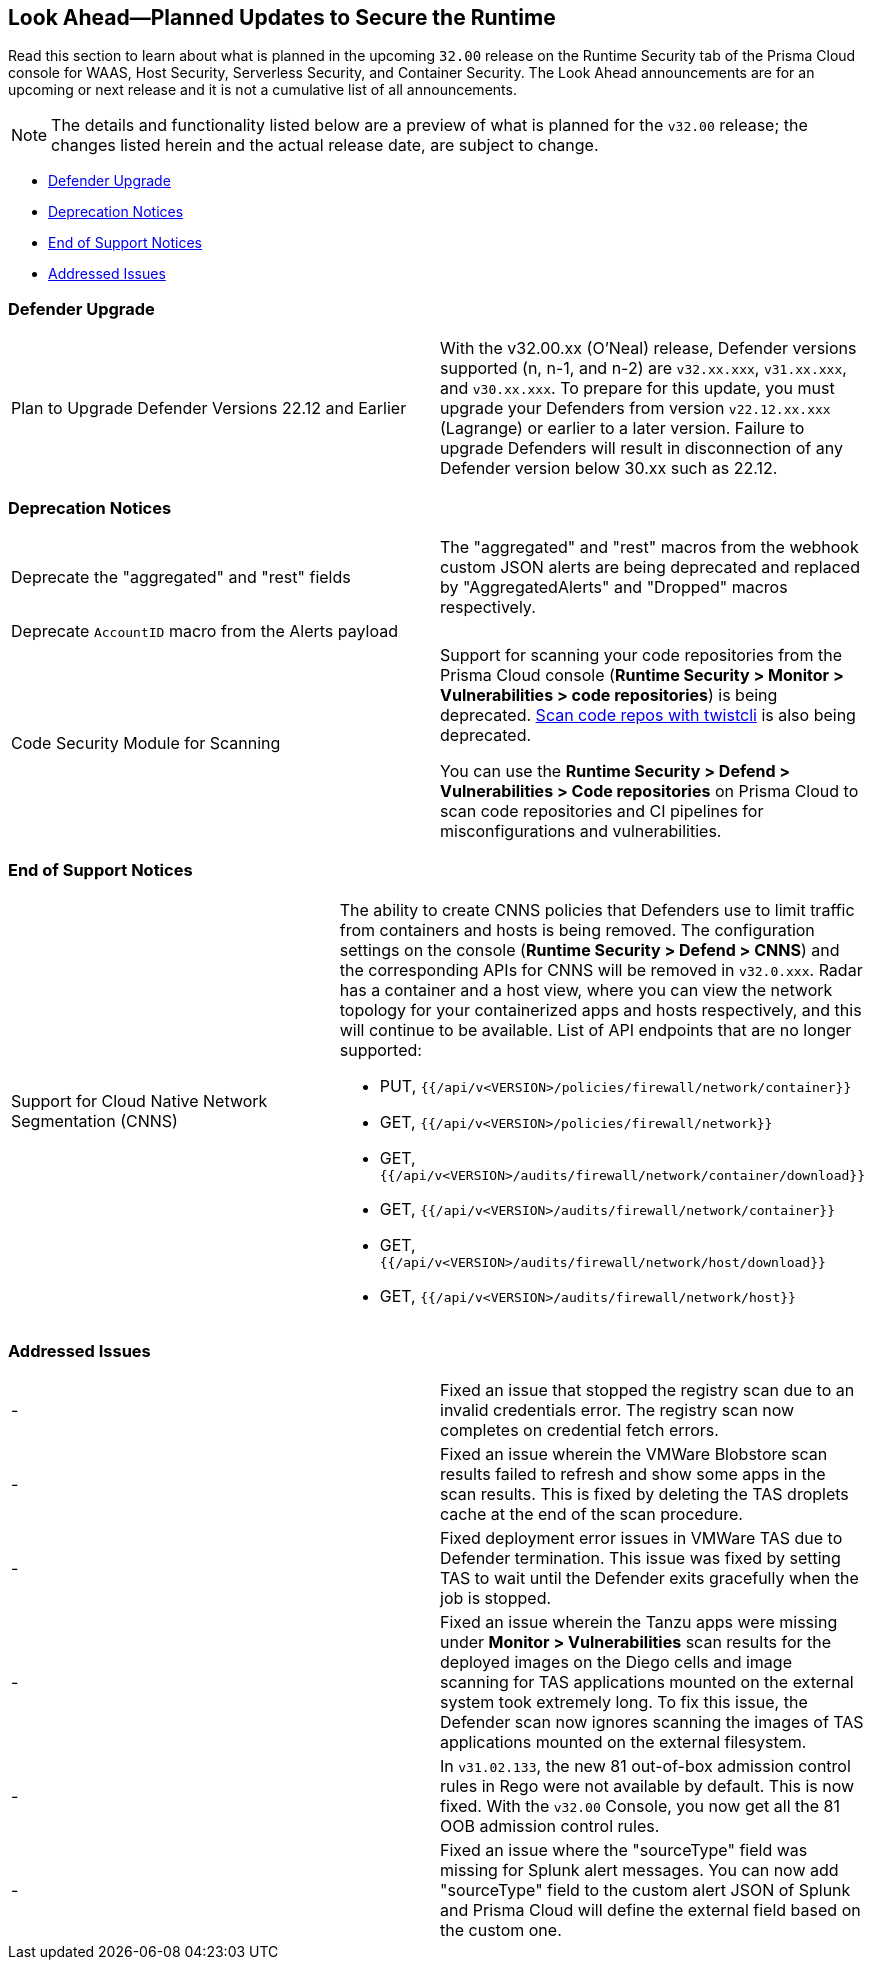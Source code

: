 == Look Ahead—Planned Updates to Secure the Runtime

//Review any changes planned in the next Prisma Cloud release to ensure the security of your runtime.

Read this section to learn about what is planned in the upcoming `32.00` release on the Runtime Security tab of the Prisma Cloud console for WAAS, Host Security, Serverless Security, and Container Security. 
The Look Ahead announcements are for an upcoming or next release and it is not a cumulative list of all announcements.

//Currently, there are no previews or announcements for updates.

[NOTE]
====
The details and functionality listed below are a preview of what is planned for the `v32.00` release; the changes listed herein and the actual release date, are subject to change.
====

* <<defender-upgrade>>
* <<deprecation>>
* <<eos-notices>>
* <<addressed-issues>>
//* <<enhancement>>

[#defender-upgrade]
=== Defender Upgrade

[cols="50%a,50%a"]
|===
|Plan to Upgrade Defender Versions 22.12 and Earlier
|With the v32.00.xx (O'Neal) release, Defender versions supported (n, n-1, and n-2) are `v32.xx.xxx`, `v31.xx.xxx`, and `v30.xx.xxx`.
To prepare for this update, you must upgrade your Defenders from version `v22.12.xx.xxx` (Lagrange) or earlier to a later version. Failure to upgrade Defenders will result in disconnection of any Defender version below 30.xx such as 22.12.

|===

[#deprecation]
=== Deprecation Notices
[cols="50%a,50%a"]
|===
//CWP-48467
|Deprecate the "aggregated" and "rest" fields 
|The "aggregated" and "rest" macros from the webhook custom JSON alerts are being deprecated and replaced by "AggregatedAlerts" and "Dropped" macros respectively.

//CWP-40710
|Deprecate `AccountID` macro from the Alerts payload
//to be verified by PM
|

//CWP-36043
|Code Security Module for Scanning
|Support for scanning your code repositories from the Prisma Cloud console (*Runtime Security > Monitor > Vulnerabilities > code repositories*) is being deprecated.
https://docs.prismacloud.io/en/enterprise-edition/content-collections/runtime-security/tools/twistcli-scan-code-repos[Scan code repos with twistcli] is also being deprecated.

You can use the *Runtime Security > Defend > Vulnerabilities > Code repositories* on Prisma Cloud to scan code repositories and CI pipelines for misconfigurations and vulnerabilities.

|===

[#eos-notices]
=== End of Support Notices 

[cols="50%a,50%a"]
|===

//CWP-49461
|Support for Cloud Native Network Segmentation (CNNS)
|The ability to create CNNS policies that Defenders use to limit traffic from containers and hosts is being removed. The configuration settings on the console (*Runtime Security > Defend > CNNS*) and the corresponding APIs for CNNS will be removed in `v32.0.xxx`.
Radar has a container and a host view, where you can view the network topology for your containerized apps and hosts respectively, and this will continue to be available.
List of API endpoints that are no longer supported:

* PUT, `{{/api/v<VERSION>/policies/firewall/network/container}}`
* GET, `{{/api/v<VERSION>/policies/firewall/network}}`
* GET, `{{/api/v<VERSION>/audits/firewall/network/container/download}}`
* GET, `{{/api/v<VERSION>/audits/firewall/network/container}}`
* GET, `{{/api/v<VERSION>/audits/firewall/network/host/download}}`
* GET, `{{/api/v<VERSION>/audits/firewall/network/host}}`

|===

[#addressed-issues]
=== Addressed Issues

[cols="50%a,50%a"]
|===
//CWP-48205 //PCSUP-15977
|-
|Fixed an issue that stopped the registry scan due to an invalid credentials error. The registry scan now completes on credential fetch errors.

//CWP-44286
|-
|Fixed an issue wherein the VMWare Blobstore scan results failed to refresh and show some apps in the scan results. This is fixed by deleting the TAS droplets cache at the end of the scan procedure.

//CWP-52476
|-
|Fixed deployment error issues in VMWare TAS due to Defender termination. This issue was fixed by setting TAS to wait until the Defender exits gracefully when the job is stopped.

//CWP-52169
|-
|Fixed an issue wherein the Tanzu apps were missing under *Monitor > Vulnerabilities* scan results for the deployed images on the Diego cells and image scanning for TAS applications mounted on the external system took extremely long.
To fix this issue, the Defender scan now ignores scanning the images of TAS applications mounted on the external filesystem.

//CWP-52736
|-
|In `v31.02.133`, the new 81 out-of-box admission control rules in Rego were not available by default. This is now fixed. With the `v32.00` Console, you now get all the 81 OOB admission control rules. 

//CWP-51754
|-
|Fixed an issue where the "sourceType" field was missing for Splunk alert messages. You can now add "sourceType" field to the custom alert JSON of Splunk and Prisma Cloud will define the external field based on the custom one.

|===

//[#enhancement]
//===  Enhancements
//The following enhancements are planned; the details will be available at release:
//* 
//Placeholder incase there are any LA enhancements to be listed.
